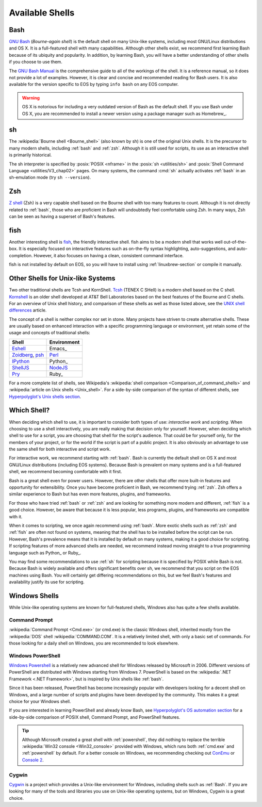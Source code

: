 ==================
 Available Shells
==================

.. _bash:

Bash
====

`GNU Bash`_ (*Bourne-again shell*) is the default shell on many Unix-like systems, including most GNU/Linux distributions and OS X. It is a full-featured shell with many capabilities. Although other shells exist, we recommend first learning Bash because of its ubiquity and popularity. In addition, by learning Bash, you will have a better understanding of other shells if you choose to use them.

The `GNU Bash Manual`_ is the comprehensive guide to all of the workings of the shell. It is a reference manual, so it does not provide a lot of examples. However, it is clear and concise and recommended reading for Bash users. It is also available for the version specific to EOS by typing ``info bash`` on any EOS computer.

.. warning::

   OS X is notorious for including a very outdated version of Bash as the default shell. If you use Bash under OS X, you are recommended to install a newer version using a package manager such as Homebrew_.

.. _GNU Bash: http://www.gnu.org/software/bash/
.. _GNU Bash Manual: http://www.gnu.org/software/bash/manual/bash.html

.. _sh:

sh
===

The :wikipedia:`Bourne shell <Bourne_shell>` (also known by sh) is one of the original Unix shells. It is the precursor to many modern shells, including :ref:`bash` and :ref:`zsh`. Although it is still used for scripts, its use as an interactive shell is primarily historical.

The sh interpreter is specified by :posix:`POSIX <nframe>` in the :posix:`sh <utilities/sh>` and :posix:`Shell Command Language <utilities/V3_chap02>` pages. On many systems, the command :cmd:`sh` actually activates :ref:`bash` in an sh-emulation mode (try ``sh --version``).

.. _zsh:

Zsh
===

`Z shell`_ (Zsh) is a very capable shell based on the Bourne shell with too many features to count. Although it is not directly related to :ref:`bash`, those who are proficient in Bash will undoubtedly feel comfortable using Zsh. In many ways, Zsh can be seen as having a superset of Bash's features.

.. _Z shell: http://zsh.sourceforge.net/

.. _fish:

fish
====

Another interesting shell is `fish <http://fishshell.com/>`__, the friendly interactive shell. fish aims to be a modern shell that works well out-of-the-box. It is especially focused on interactive features such as on-the-fly syntax highlighting, auto-suggestions, and auto-completion. However, it also focuses on having a clean, consistent command interface.

fish is not installed by default on EOS, so you will have to install using :ref:`linuxbrew-section` or compile it manually.

Other Shells for Unix-like Systems
==================================

Two other traditional shells are Tcsh and KornShell. Tcsh_ (TENEX C SHell) is a modern shell based on the C shell. Kornshell_ is an older shell developed at AT&T Bell Laboratories based on the best features of the Bourne and C shells. For an overview of Unix shell history, and comparison of these shells as well as those listed above, see the `UNIX shell differences`_ article.

The concept of a shell is neither complex nor set in stone. Many projects have striven to create alternative shells. These are usually based on enhanced interaction with a specific programming language or environment, yet retain some of the usage and concepts of traditional shells:

+---------------+-----------+
|Shell          |Environment|
+===============+===========+
|Eshell_        |Emacs_     |
+---------------+-----------+
|Zoidberg_, psh_|Perl_      |
+---------------+-----------+
|IPython_       |Python_    |
+---------------+-----------+
|ShellJS_       |NodeJS_    |
+---------------+-----------+
|Pry_           |Ruby_      |
+---------------+-----------+

For a more complete list of shells, see Wikipedia's :wikipedia:`shell comparison <Comparison_of_command_shells>` and :wikipedia:`article on Unix shells <Unix_shell>`. For a side-by-side comparison of the syntax of different shells, see `Hyperpolyglot's Unix shells section`_.

.. _Tcsh: http://www.tcsh.org/
.. _KornShell: http://www.kornshell.org/
.. _Eshell: http://www.gnu.org/software/emacs/manual/html_mono/eshell.html
.. _Zoidberg: https://github.com/jberger/Zoidberg
.. _psh: http://gnp.github.io/psh/
.. _Perl: http://www.perl.org/
.. _IPython: http://ipython.org/ipython-doc/2/interactive/shell.html
.. _ShellJS: http://documentup.com/arturadib/shelljs
.. _NodeJS: http://nodejs.org/
.. _Pry: http://pryrepl.org/
.. _UNIX shell differences: http://www.faqs.org/faqs/unix-faq/shell/shell-differences/
.. _Hyperpolyglot's Unix shells section: http://hyperpolyglot.org/unix-shells

Which Shell?
============

When deciding which shell to use, it is important to consider both types of use: *interactive work* and *scripting*. When choosing to use a shell interactively, you are really making that decision only for yourself. However, when deciding which shell to use for a script, you are choosing that shell for the script's audience. That could be for yourself only, for the members of your project, or for the world if the script is part of a public project. It is also obviously an advantage to use the same shell for both interactive and script work.

For interactive work, we recommend starting with :ref:`bash`. Bash is currently the default shell on OS X and most GNU/Linux distributions (including EOS systems). Because Bash is prevalent on many systems and is a full-featured shell, we recommend becoming comfortable with it first.

Bash is a great shell even for power users. However, there are other shells that offer more built-in features and opportunity for extensibility. Once you have become proficient in Bash, we recommend trying :ref:`zsh`. Zsh offers a similar experience to Bash but has even more features, plugins, and frameworks.

For those who have tried :ref:`bash` or :ref:`zsh` and are looking for something more modern and different, :ref:`fish` is a good choice. However, be aware that because it is less popular, less programs, plugins, and frameworks are compatible with it.

When it comes to scripting, we once again recommend using :ref:`bash`. More exotic shells such as :ref:`zsh` and :ref:`fish` are often not found on systems, meaning that the shell has to be installed before the script can be run. However, Bash's prevalence means that it is installed by default on many systems, making it a good choice for scripting. If scripting features of more advanced shells are needed, we recommend instead moving straight to a true programming language such as Python_ or Ruby_.

You may find some recommendations to use :ref:`sh` for scripting because it is specified by POSIX while Bash is not. Because Bash is widely available and offers significant benefits over sh, we recommend that you script on the EOS machines using Bash. You will certainly get differing recommendations on this, but we feel Bash's features and availability justify its use for scripting.

Windows Shells
==============

While Unix-like operating systems are known for full-featured shells, Windows also has quite a few shells available.

.. _cmd.exe:

Command Prompt
--------------

:wikipedia:`Command Prompt <Cmd.exe>` (or cmd.exe) is the classic Windows shell, inherited mostly from the :wikipedia:`DOS` shell :wikipedia:`COMMAND.COM`. It is a relatively limited shell, with only a basic set of commands. For those looking for a daily shell on Windows, you are recommended to look elsewhere.

.. _powershell:

Windows PowerShell
------------------

`Windows Powershell`_ is a relatively new advanced shell for Windows released by Microsoft in 2006. Different versions of PowerShell are distributed with Windows starting from Windows 7. PowerShell is based on the :wikipedia:`.NET Framework <.NET Framework>`, but is inspired by Unix shells like :ref:`bash`.

Since it has been released, PowerShell has become increasingly popular with developers looking for a decent shell on Windows, and a large number of scripts and plugins have been developed by the community. This makes it a great choice for your Windows shell.

If you are interested in learning PowerShell and already know Bash, see `Hyperpolyglot's OS automation section`_ for a side-by-side comparison of POSIX shell, Command Prompt, and PowerShell features.

.. tip::

   Although Microsoft created a great shell with :ref:`powershell`, they did nothing to replace the terrible :wikipedia:`Win32 console <Win32_console>` provided with Windows, which runs both :ref:`cmd.exe` and :ref:`powershell` by default. For a better console on Windows, we recommending checking out ConEmu_ or `Console 2`_.

.. _Console 2: http://sourceforge.net/projects/console/
.. _ConEmu: https://code.google.com/p/conemu-maximus5/
.. _Windows PowerShell: http://microsoft.com/powershell
.. _Hyperpolyglot's OS automation section: http://hyperpolyglot.org/shell

Cygwin
------

Cygwin_ is a project which provides a Unix-like environment for Windows, including shells such as :ref:`Bash`. If you are looking for many of the tools and libraries you use on Unix-like operating systems, but on Windows, Cygwin is a great choice.

.. _Cygwin: https://cygwin.com/
